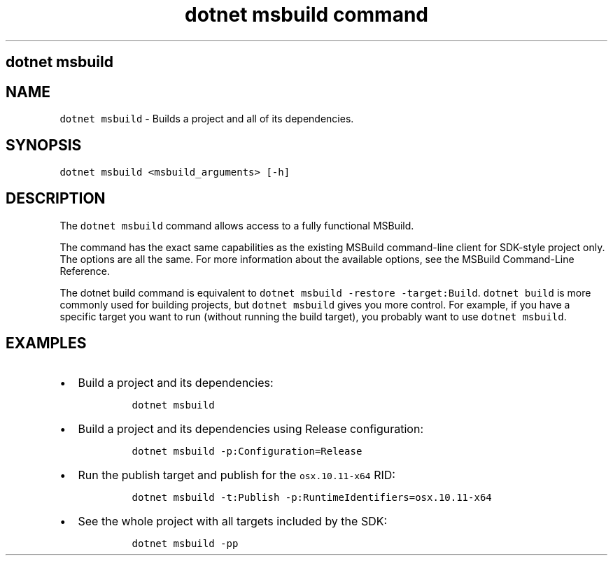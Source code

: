 .\" Automatically generated by Pandoc 2.7.2
.\"
.TH "dotnet msbuild command" "1" "" "" ".NET Core"
.hy
.SH dotnet msbuild
.PP
.SH NAME
.PP
\f[C]dotnet msbuild\f[R] - Builds a project and all of its dependencies.
.SH SYNOPSIS
.PP
\f[C]dotnet msbuild <msbuild_arguments> [-h]\f[R]
.SH DESCRIPTION
.PP
The \f[C]dotnet msbuild\f[R] command allows access to a fully functional MSBuild.
.PP
The command has the exact same capabilities as the existing MSBuild command-line client for SDK-style project only.
The options are all the same.
For more information about the available options, see the MSBuild Command-Line Reference.
.PP
The dotnet build command is equivalent to \f[C]dotnet msbuild -restore -target:Build\f[R].
\f[C]dotnet build\f[R] is more commonly used for building projects, but \f[C]dotnet msbuild\f[R] gives you more control.
For example, if you have a specific target you want to run (without running the build target), you probably want to use \f[C]dotnet msbuild\f[R].
.SH EXAMPLES
.IP \[bu] 2
Build a project and its dependencies:
.RS 2
.IP
.nf
\f[C]
dotnet msbuild
\f[R]
.fi
.RE
.IP \[bu] 2
Build a project and its dependencies using Release configuration:
.RS 2
.IP
.nf
\f[C]
dotnet msbuild -p:Configuration=Release
\f[R]
.fi
.RE
.IP \[bu] 2
Run the publish target and publish for the \f[C]osx.10.11-x64\f[R] RID:
.RS 2
.IP
.nf
\f[C]
dotnet msbuild -t:Publish -p:RuntimeIdentifiers=osx.10.11-x64
\f[R]
.fi
.RE
.IP \[bu] 2
See the whole project with all targets included by the SDK:
.RS 2
.IP
.nf
\f[C]
dotnet msbuild -pp
\f[R]
.fi
.RE
